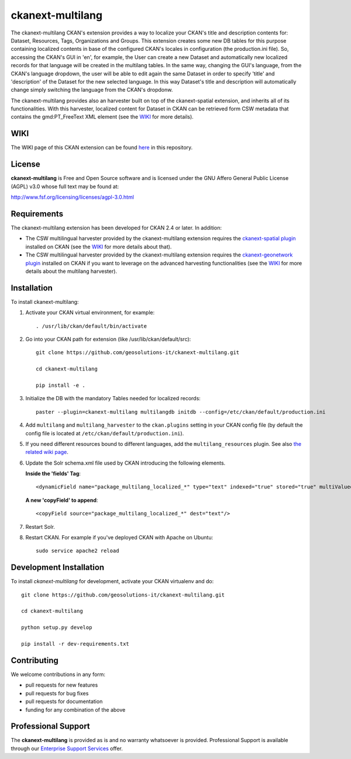 
=================
ckanext-multilang
=================

The ckanext-multilang CKAN's extension provides a way to localize your CKAN's title and description 
contents for: Dataset, Resources, Tags, Organizations and Groups. This extension creates some new DB tables for this purpose 
containing localized contents in base of the configured CKAN's locales in configuration (the production.ini file).
So,  accessing the CKAN's GUI in 'en', for example, the User can create a new Dataset and automatically new localized records 
for that language will be created  in the multilang tables. In the same way, changing the GUI's language, from the CKAN's language 
dropdown, the user will be able to edit again the same Dataset in order to specify 'title' and 'description' of the Dataset for the 
new selected language.
In this way Dataset's title and description will automatically change simply switching the language from the CKAN's dropdonw.
 
The ckanext-multilang provides also an harvester built on top of the ckanext-spatial extension, and inherits all of its functionalities.
With this harvester, localized content for Dataset in CKAN can be retrieved form CSW metadata that contains the gmd:PT_FreeText XML 
element (see the `WIKI <https://github.com/geosolutions-it/ckanext-multilang/wiki>`_ for more details).	

----
WIKI
----

The WIKI page of this CKAN extension can be found `here <https://github.com/geosolutions-it/ckanext-multilang/wiki>`_ in this repository.

-------
License
-------

**ckanext-multilang** is Free and Open Source software and is licensed under the GNU Affero General Public License (AGPL) v3.0 whose full text may be found at:

http://www.fsf.org/licensing/licenses/agpl-3.0.html


------------
Requirements
------------

The ckanext-multilang extension has been developed for CKAN 2.4 or later. In addition:

* The CSW multilingual harvester provided by the ckanext-multilang extension requires the `ckanext-spatial plugin <https://github.com/ckan/ckanext-spatial>`_ installed on CKAN (see the `WIKI <https://github.com/geosolutions-it/ckanext-multilang/wiki>`_ for more details about that).

* The CSW multilingual harvester provided by the ckanext-multilang extension requires the `ckanext-geonetwork plugin <https://github.com/geosolutions-it/ckanext-geonetwork>`_ installed on CKAN if you want to leverage on the advanced harvesting functionalities (see the `WIKI <https://github.com/geosolutions-it/ckanext-multilang/wiki#features>`_ for more details about the multilang harvester).

------------
Installation
------------

To install ckanext-multilang:


1. Activate your CKAN virtual environment, for example::

     . /usr/lib/ckan/default/bin/activate
     
2. Go into your CKAN path for extension (like /usr/lib/ckan/default/src)::

    git clone https://github.com/geosolutions-it/ckanext-multilang.git
    
    cd ckanext-multilang
    
    pip install -e .

3. Initialize the DB with the mandatory Tables needed for localized records::

      paster --plugin=ckanext-multilang multilangdb initdb --config=/etc/ckan/default/production.ini

4. Add ``multilang`` and ``multilang_harvester`` to the ``ckan.plugins`` setting in your CKAN
   config file (by default the config file is located at ``/etc/ckan/default/production.ini``).

5. If you need different resources bound to different languages, add the ``multilang_resources`` plugin.
   See also `the related wiki page <https://github.com/geosolutions-it/ckanext-multilang/wiki/Plugin-multilang_resources>`_.
   
6. Update the Solr schema.xml file used by CKAN introducing the following elements.
   
   **Inside the 'fields' Tag**::
   
          <dynamicField name="package_multilang_localized_*" type="text" indexed="true" stored="true" multiValued="false"/>
   
   **A new 'copyField' to append**::
   
          <copyField source="package_multilang_localized_*" dest="text"/>
      

7. Restart Solr.

8. Restart CKAN. For example if you've deployed CKAN with Apache on Ubuntu::

     sudo service apache2 reload

------------------------
Development Installation
------------------------

To install `ckanext-multilang` for development, activate your CKAN virtualenv and do::

    git clone https://github.com/geosolutions-it/ckanext-multilang.git
    
    cd ckanext-multilang
    
    python setup.py develop

    pip install -r dev-requirements.txt

------------
Contributing
------------

We welcome contributions in any form:

* pull requests for new features
* pull requests for bug fixes
* pull requests for documentation
* funding for any combination of the above

--------------------
Professional Support
--------------------

The **ckanext-multilang** is provided as is and no warranty whatsoever is provided. Professional Support is available through our `Enterprise Support Services <http://www.geo-solutions.it/enterprise-support-services>`_ offer.
